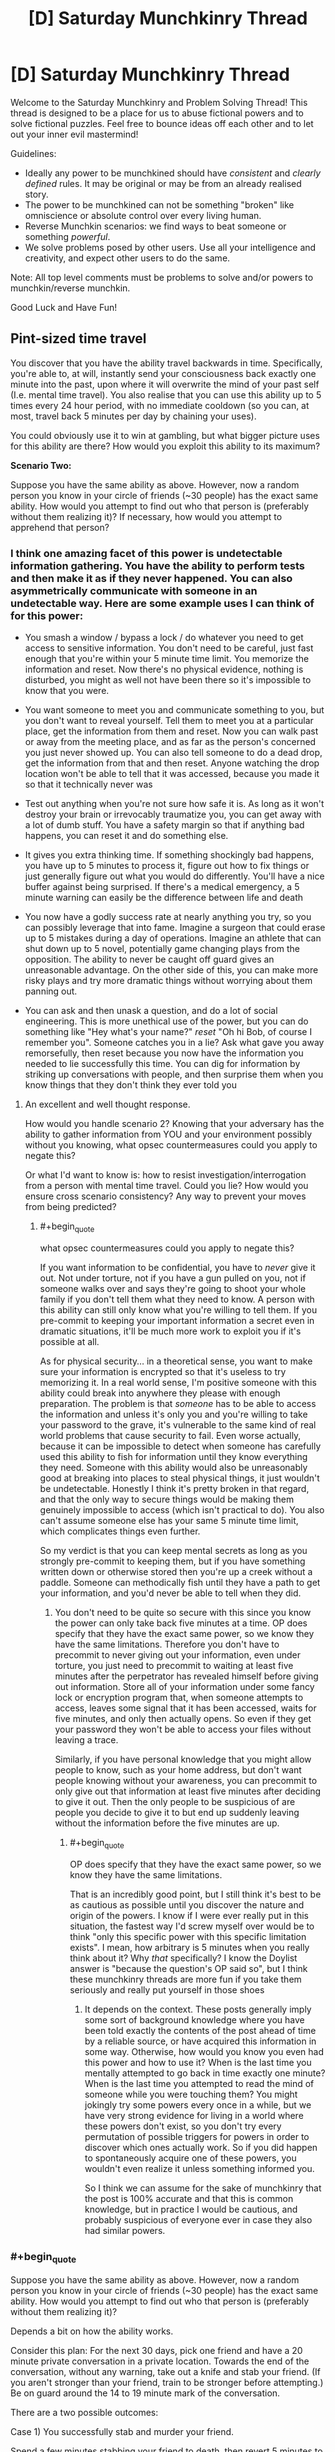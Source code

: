 #+TITLE: [D] Saturday Munchkinry Thread

* [D] Saturday Munchkinry Thread
:PROPERTIES:
:Author: AutoModerator
:Score: 9
:DateUnix: 1514646387.0
:END:
Welcome to the Saturday Munchkinry and Problem Solving Thread! This thread is designed to be a place for us to abuse fictional powers and to solve fictional puzzles. Feel free to bounce ideas off each other and to let out your inner evil mastermind!

Guidelines:

- Ideally any power to be munchkined should have /consistent/ and /clearly defined/ rules. It may be original or may be from an already realised story.
- The power to be munchkined can not be something "broken" like omniscience or absolute control over every living human.
- Reverse Munchkin scenarios: we find ways to beat someone or something /powerful/.
- We solve problems posed by other users. Use all your intelligence and creativity, and expect other users to do the same.

Note: All top level comments must be problems to solve and/or powers to munchkin/reverse munchkin.

Good Luck and Have Fun!


** *Pint-sized time travel*

You discover that you have the ability travel backwards in time. Specifically, you're able to, at will, instantly send your consciousness back exactly one minute into the past, upon where it will overwrite the mind of your past self (I.e. mental time travel). You also realise that you can use this ability up to 5 times every 24 hour period, with no immediate cooldown (so you can, at most, travel back 5 minutes per day by chaining your uses).

You could obviously use it to win at gambling, but what bigger picture uses for this ability are there? How would you exploit this ability to its maximum?

*Scenario Two:*

Suppose you have the same ability as above. However, now a random person you know in your circle of friends (~30 people) has the exact same ability. How would you attempt to find out who that person is (preferably without them realizing it)? If necessary, how would you attempt to apprehend that person?
:PROPERTIES:
:Author: fish312
:Score: 6
:DateUnix: 1514646813.0
:END:

*** I think one amazing facet of this power is undetectable information gathering. You have the ability to perform tests and then make it as if they never happened. You can also asymmetrically communicate with someone in an undetectable way. Here are some example uses I can think of for this power:

- You smash a window / bypass a lock / do whatever you need to get access to sensitive information. You don't need to be careful, just fast enough that you're within your 5 minute time limit. You memorize the information and reset. Now there's no physical evidence, nothing is disturbed, you might as well not have been there so it's impossible to know that you were.

- You want someone to meet you and communicate something to you, but you don't want to reveal yourself. Tell them to meet you at a particular place, get the information from them and reset. Now you can walk past or away from the meeting place, and as far as the person's concerned you just never showed up. You can also tell someone to do a dead drop, get the information from that and then reset. Anyone watching the drop location won't be able to tell that it was accessed, because you made it so that it technically never was

- Test out anything when you're not sure how safe it is. As long as it won't destroy your brain or irrevocably traumatize you, you can get away with a lot of dumb stuff. You have a safety margin so that if anything bad happens, you can reset it and do something else.

- It gives you extra thinking time. If something shockingly bad happens, you have up to 5 minutes to process it, figure out how to fix things or just generally figure out what you would do differently. You'll have a nice buffer against being surprised. If there's a medical emergency, a 5 minute warning can easily be the difference between life and death

- You now have a godly success rate at nearly anything you try, so you can possibly leverage that into fame. Imagine a surgeon that could erase up to 5 mistakes during a day of operations. Imagine an athlete that can shut down up to 5 novel, potentially game changing plays from the opposition. The ability to never be caught off guard gives an unreasonable advantage. On the other side of this, you can make more risky plays and try more dramatic things without worrying about them panning out.

- You can ask and then unask a question, and do a lot of social engineering. This is more unethical use of the power, but you can do something like "Hey what's your name?" /reset/ "Oh hi Bob, of course I remember you". Someone catches you in a lie? Ask what gave you away remorsefully, then reset because you now have the information you needed to lie successfully this time. You can dig for information by striking up conversations with people, and then surprise them when you know things that they don't think they ever told you
:PROPERTIES:
:Author: DeterminedThrowaway
:Score: 14
:DateUnix: 1514689151.0
:END:

**** An excellent and well thought response.

How would you handle scenario 2? Knowing that your adversary has the ability to gather information from YOU and your environment possibly without you knowing, what opsec countermeasures could you apply to negate this?

Or what I'd want to know is: how to resist investigation/interrogation from a person with mental time travel. Could you lie? How would you ensure cross scenario consistency? Any way to prevent your moves from being predicted?
:PROPERTIES:
:Author: fish312
:Score: 2
:DateUnix: 1514690158.0
:END:

***** #+begin_quote
  what opsec countermeasures could you apply to negate this?
#+end_quote

If you want information to be confidential, you have to /never/ give it out. Not under torture, not if you have a gun pulled on you, not if someone walks over and says they're going to shoot your whole family if you don't tell them what they need to know. A person with this ability can still only know what you're willing to tell them. If you pre-commit to keeping your important information a secret even in dramatic situations, it'll be much more work to exploit you if it's possible at all.

As for physical security... in a theoretical sense, you want to make sure your information is encrypted so that it's useless to try memorizing it. In a real world sense, I'm positive someone with this ability could break into anywhere they please with enough preparation. The problem is that /someone/ has to be able to access the information and unless it's only you and you're willing to take your password to the grave, it's vulnerable to the same kind of real world problems that cause security to fail. Even worse actually, because it can be impossible to detect when someone has carefully used this ability to fish for information until they know everything they need. Someone with this ability would also be unreasonably good at breaking into places to steal physical things, it just wouldn't be undetectable. Honestly I think it's pretty broken in that regard, and that the only way to secure things would be making them genuinely impossible to access (which isn't practical to do). You also can't assume someone else has your same 5 minute time limit, which complicates things even further.

So my verdict is that you can keep mental secrets as long as you strongly pre-commit to keeping them, but if you have something written down or otherwise stored then you're up a creek without a paddle. Someone can methodically fish until they have a path to get your information, and you'd never be able to tell when they did.
:PROPERTIES:
:Author: DeterminedThrowaway
:Score: 7
:DateUnix: 1514692936.0
:END:

****** You don't need to be quite so secure with this since you know the power can only take back five minutes at a time. OP does specify that they have the exact same power, so we know they have the same limitations. Therefore you don't have to precommit to never giving out your information, even under torture, you just need to precommit to waiting at least five minutes after the perpetrator has revealed himself before giving out information. Store all of your information under some fancy lock or encryption program that, when someone attempts to access, leaves some signal that it has been accessed, waits for five minutes, and only then actually opens. So even if they get your password they won't be able to access your files without leaving a trace.

Similarly, if you have personal knowledge that you might allow people to know, such as your home address, but don't want people knowing without your awareness, you can precommit to only give out that information at least five minutes after deciding to give it out. Then the only people to be suspicious of are people you decide to give it to but end up suddenly leaving without the information before the five minutes are up.
:PROPERTIES:
:Author: zarraha
:Score: 3
:DateUnix: 1514756219.0
:END:

******* #+begin_quote
  OP does specify that they have the exact same power, so we know they have the same limitations.
#+end_quote

That is an incredibly good point, but I still think it's best to be as cautious as possible until you discover the nature and origin of the powers. I know if I were ever really put in this situation, the fastest way I'd screw myself over would be to think "only this specific power with this specific limitation exists". I mean, how arbitrary is 5 minutes when you really think about it? Why /that/ specifically? I know the Doylist answer is "because the question's OP said so", but I think these munchkinry threads are more fun if you take them seriously and really put yourself in those shoes
:PROPERTIES:
:Author: DeterminedThrowaway
:Score: 5
:DateUnix: 1514757688.0
:END:

******** It depends on the context. These posts generally imply some sort of background knowledge where you have been told exactly the contents of the post ahead of time by a reliable source, or have acquired this information in some way. Otherwise, how would you know you even had this power and how to use it? When is the last time you mentally attempted to go back in time exactly one minute? When is the last time you attempted to read the mind of someone while you were touching them? You might jokingly try some powers every once in a while, but we have very strong evidence for living in a world where these powers don't exist, so you don't try every permutation of possible triggers for powers in order to discover which ones actually work. So if you did happen to spontaneously acquire one of these powers, you wouldn't even realize it unless something informed you.

So I think we can assume for the sake of munchkinry that the post is 100% accurate and that this is common knowledge, but in practice I would be cautious, and probably suspicious of everyone ever in case they also had similar powers.
:PROPERTIES:
:Author: zarraha
:Score: 3
:DateUnix: 1514833113.0
:END:


*** #+begin_quote
  Suppose you have the same ability as above. However, now a random person you know in your circle of friends (~30 people) has the exact same ability. How would you attempt to find out who that person is (preferably without them realizing it)?
#+end_quote

Depends a bit on how the ability works.

Consider this plan: For the next 30 days, pick one friend and have a 20 minute private conversation in a private location. Towards the end of the conversation, without any warning, take out a knife and stab your friend. (If you aren't stronger than your friend, train to be stronger before attempting.) Be on guard around the 14 to 19 minute mark of the conversation.

There are a two possible outcomes:

Case 1) You successfully stab and murder your friend.

Spend a few minutes stabbing your friend to death, then revert 5 minutes to back before you stabbed your friend. Since they died without using any time rewind ability, this likely indicates that they do not have the time rewind ability (do this early in the day so they haven't used up their 5 minutes yet). Because if they did have a time rewind ability, why didn't they use it to prevent their death?

Since you rewinded to before your murder attempt, no one notices anything wrong. Proceed to stab your next friend tomorrow.

Case 2) Sometime around the 14 to 19 minute mark, your friend will suddenly react as if they just came back from a future where you stabbed them.

Watch for signs of this, such as sudden shudders, sudden attacks, sudden attempts to flee without any explanation, etc. Now you know your friend has the time rewind ability, but this is the part where things get tricky, depending on the specifics of your time rewind ability.

The problem is, you now have an angry time traveler that is very wary of your future murder attempt. The question is, can you still use your time rewind ability? You haven't used it at this point in time, after all. And you wouldn't use it in the original future either, since your friend used his ability before dying, and you only use your ability after your friend dies, which never happens. So I would think yes, you can. Use your ability to rewind back 5 minutes, and now your friend (who has already used up his 5 minutes) can't follow you back. So you effectively arrive at a past where your friend, the other time traveler, still has no idea you were even attempting anything funny. Now you know your friend has the time rewind ability, with no one knowing you know.
:PROPERTIES:
:Author: ShiranaiWakaranai
:Score: 13
:DateUnix: 1514697410.0
:END:


*** In scenario two, where I have a friend with the same ability, we can work together to send information a lot further than five minutes into the past.

To take an example, let us say that there is a lottery in which ticket sales close two hours before the results are made public. I observe the results, then I go back in time five minutes and tell my friend.

He hears me give him the results five minutes early, then goes back in time to tell me.

I hear the results from him nine minutes early (it took a bit of time for him to hear the results). Since I have not yet used my five minutes today, I go back in time five minutes and tell him the results.

He hears the results from me thirteen minutes early, and goes back in time...

--------------

About two hours before the numbers are drawn, just before ticket sales close, we each purchase a ticket with the right numbers and share a large prize.

So, basically, as long as the two of us work together (and can trust each other), we can send small bits of data back through time an arbitrary amount (at the risk of one of us mishearing at some point and getting the data wrong).
:PROPERTIES:
:Author: CCC_037
:Score: 12
:DateUnix: 1514713006.0
:END:

**** Ah the future-pill gambit. I remember that one.
:PROPERTIES:
:Author: fish312
:Score: 6
:DateUnix: 1514713410.0
:END:


**** This assumes you can absolutely trust your friend. In the lottery example, betrayal isn't that bad, but you would want to be very sure of them before you tried this with anything with potentially lethal consequences.
:PROPERTIES:
:Author: Frommerman
:Score: 2
:DateUnix: 1515020264.0
:END:

***** In all fairness, trust has to be extended in both directions - and if something goes wrong, it'd be impossible to tell whether it was you or him a few dozen steps ago.

This can easily be made to work out to a Prisoners Dilemma.
:PROPERTIES:
:Author: CCC_037
:Score: 3
:DateUnix: 1515033560.0
:END:


*** I mean in the first scenario it strikes me that the obvious use would be in stocks, since any ability to consistently outcompete the market is going to potentially make you the richest person alive.\\
Once you've done that it's rather difficult to imagine many likely scenarios where you can make a massive difference by going up to five minutes into the past, so mainly you're going to affect the world by being absurdly wealthy. You could also potentially make your abilities known which would make you famous and come with wealth that way, but this would come with many drawbacks and likely being barred from manipulating stocks the same way.
:PROPERTIES:
:Author: vakusdrake
:Score: 2
:DateUnix: 1514667736.0
:END:

**** While the stock market /can/ have a really dramatic shift in five minutes, that's not the /usual/ way it works. You'll probably get a much higher return on your investment in a casino, or in a lottery that allows you to pick your numbers five minutes before the draw.
:PROPERTIES:
:Author: CCC_037
:Score: 1
:DateUnix: 1514712566.0
:END:

***** #+begin_quote
  While the stock market can have a really dramatic shift in five minutes, that's not the usual way it works.
#+end_quote

The plan here is that you're going to be deliberately looking for very rapid stock changes throughout the day. This will probably involve having an AI that automatically notifies you of such changes. Ultimately I think this will work because on most days I imagine there will be some very rapid changes in stock in some publicly traded company /somewhere/. Though of course going to casinos would be a very good way of getting a few million starting capital, however people won't let you go to their casinos if you consistently win millions of dollars, so you can't scale up that income.
:PROPERTIES:
:Author: vakusdrake
:Score: 2
:DateUnix: 1514720794.0
:END:

****** ...that makes sense.

Of course, sooner or later people are going to notice your pinpoint stockbuys. It won't be hard to create a bot that buys whatever you buy, thirty seconds after you do... and that may well make some of your five-minute jumps become larger five-minute jumps. Or create other ripple effects on the market.
:PROPERTIES:
:Author: CCC_037
:Score: 2
:DateUnix: 1514734557.0
:END:

******* I don't necessarily think other people copying my investments would actually be that bad, if anything it would increase profit. If I buy stock and other people jump on that then the stock increase will end up higher than it would have been otherwise, with a similar situation for shorting.

Ultimately enough other people will copy my trades that they drive each other down to zero profit, whereas my profit is higher than ever, because I always get in first before the market compensates for my actions.
:PROPERTIES:
:Author: vakusdrake
:Score: 3
:DateUnix: 1514746444.0
:END:

******** This will work wonderfully, up until some very serious men in suits turn up asking nasty questions about insider trading.

Sure, they won't actually /find/ any evidence of insider trading to charge you with, and so they're likely to be more inconvenient than anything else, but they're going to be extremely suspicious and send more time trying to figure out /how/ you're doing it than bothering to check whether or not you actually did.
:PROPERTIES:
:Author: CCC_037
:Score: 2
:DateUnix: 1514821837.0
:END:


****** Normal people can't do this. Stock tickers are delayed by at least 15 minutes, so if you need something with sub-5-minute accuracy you'll need to be working for an exchange/brokerage/etc. Even then you're not going to be able to pull it off, since high frequency traders have software that monitors the market and shapes prices in real time -- when they see you starting to buy a big position they'll jump ahead of you in the order queue and the price will be higher by the time your order goes through. Read the book "Flash Boys" for more on this -- it's fascinating and also infuriating.
:PROPERTIES:
:Author: eaglejarl
:Score: 2
:DateUnix: 1514925250.0
:END:

******* This is really interesting, and it means you're going to need to spend time getting other people in on this (they still aren't likely to guess you do what you do through time travel, but they need to know you have a superhuman ability to predict things on short timescales).\\
Not being to play on even playing field initially is rather infuriating, but you can at least make massive profits from gambling and leverage that into getting into positions where you can get the ear of people in a better position to conduct rapid trades.
:PROPERTIES:
:Author: vakusdrake
:Score: 2
:DateUnix: 1514939307.0
:END:


****** Watch out: If you automate this, someone might guess that you have that power, then manipulate the market so they can send back information for their own ends.
:PROPERTIES:
:Author: Gurkenglas
:Score: 1
:DateUnix: 1514755902.0
:END:

******* I mean even if they do figure this out what do you expect them to be able to do with it? I mean it /is/ only five minutes at most (more likely less than that on most occasions).
:PROPERTIES:
:Author: vakusdrake
:Score: 1
:DateUnix: 1514938969.0
:END:


*** #+begin_quote
  How would you attempt to find out who that person is (preferably without them realizing it)?
#+end_quote

Watch the suspected people for obvious usage of the power. Gambling and such should be a good tell. You could also attempt to give them a reason to use said power. In other words manufacture a situation where their power could be used to save someone or something.

Apprehending the person would be easy. Just drug them in their sleep. edit: Really any type of drug that took longer than 6 minutes to act would do.
:PROPERTIES:
:Author: All_in_bad_taste
:Score: 1
:DateUnix: 1514683537.0
:END:

**** #+begin_quote
  Just drug them in their sleep
#+end_quote

You don't even need to do that. 5 minutes of time rewind is actually pretty useless for combat purposes, especially since they can only time rewind 5 times per day. It might give them some early warning to flee, or 5 retries to escape/win the fight, but that's nothing in the face of overwhelming force. Any standard police force would have no problem arresting such a time traveler, and once they are in a prison cell, their time rewind abilities wouldn't do a thing to help them escape.

The only time this time rewind ability would be useful in combat is if you were evenly matched. But then, you shouldn't be trying to apprehend someone while you are evenly matched anyway. Always attack from ambush with superior firepower.
:PROPERTIES:
:Author: ShiranaiWakaranai
:Score: 2
:DateUnix: 1514697888.0
:END:


*** I hire an agent to find jobs for me. Just because I'm the one with the ability doesn't mean I have to munchkin it myself.

#+begin_quote
  How would you attempt to find out who that person is (preferably without them realizing it)?
#+end_quote

I precommit to shooting my friend in the back if possible and then going back five minutes. He'd most likely go back one minute and save his power, and avoid giving me the opportunity. Then I go back in time the full time and he doesn't remember any of this.

#+begin_quote
  If necessary, how would you attempt to apprehend that person?
#+end_quote

In his sleep.
:PROPERTIES:
:Author: DCarrier
:Score: 1
:DateUnix: 1514704147.0
:END:

**** He might see coming that someone with that power might try that on him, and go back 5 minutes, and then you're enemies.
:PROPERTIES:
:Author: Gurkenglas
:Score: 1
:DateUnix: 1514759159.0
:END:

***** So he avoids getting shot and I go back five minutes. And I do this when it's clear he's avoiding getting shot, so I go back before he was going to and end up further in the past. Now I know who he is and he doesn't remember anything. Success.
:PROPERTIES:
:Author: DCarrier
:Score: 1
:DateUnix: 1514759379.0
:END:

****** You'll have to jump back before the point where he jumped back in the original timeline.
:PROPERTIES:
:Author: Gurkenglas
:Score: 1
:DateUnix: 1514763164.0
:END:

******* I'll notice that he's avoiding me, and jump back before I would have shot him originally. Since I'll be jumping back the full five minutes, that will take me further than when he jumped.
:PROPERTIES:
:Author: DCarrier
:Score: 1
:DateUnix: 1514763271.0
:END:
